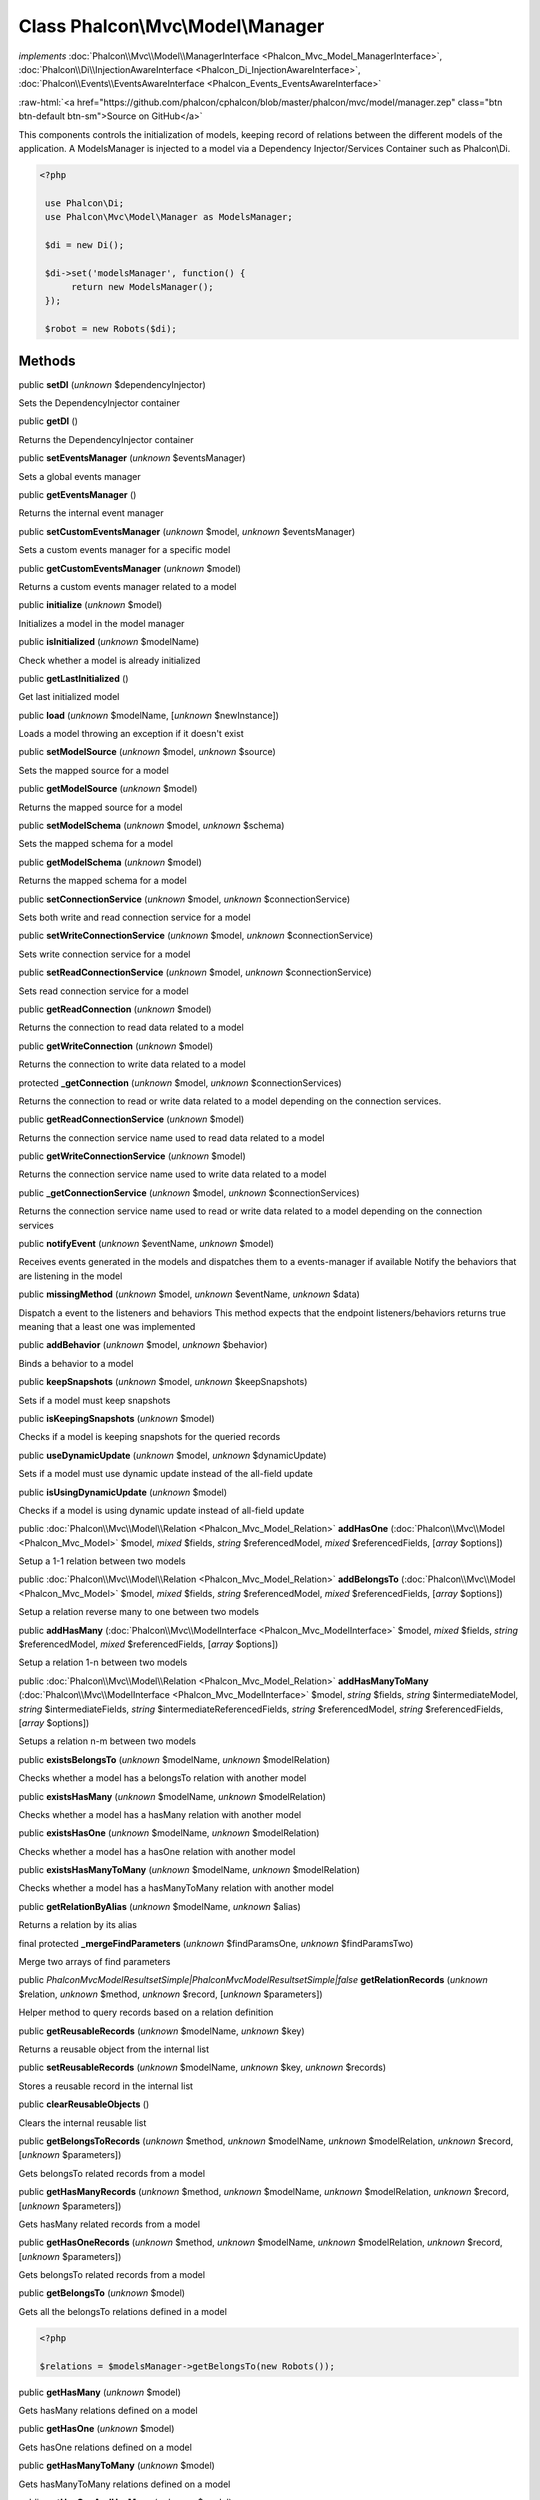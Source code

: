 Class **Phalcon\\Mvc\\Model\\Manager**
======================================

*implements* :doc:`Phalcon\\Mvc\\Model\\ManagerInterface <Phalcon_Mvc_Model_ManagerInterface>`, :doc:`Phalcon\\Di\\InjectionAwareInterface <Phalcon_Di_InjectionAwareInterface>`, :doc:`Phalcon\\Events\\EventsAwareInterface <Phalcon_Events_EventsAwareInterface>`

.. role:: raw-html(raw)
   :format: html

:raw-html:`<a href="https://github.com/phalcon/cphalcon/blob/master/phalcon/mvc/model/manager.zep" class="btn btn-default btn-sm">Source on GitHub</a>`

This components controls the initialization of models, keeping record of relations between the different models of the application.  A ModelsManager is injected to a model via a Dependency Injector/Services Container such as Phalcon\\Di.  

.. code-block:: php

    <?php

     use Phalcon\Di;
     use Phalcon\Mvc\Model\Manager as ModelsManager;
    
     $di = new Di();
    
     $di->set('modelsManager', function() {
          return new ModelsManager();
     });
    
     $robot = new Robots($di);



Methods
-------

public  **setDI** (*unknown* $dependencyInjector)

Sets the DependencyInjector container



public  **getDI** ()

Returns the DependencyInjector container



public  **setEventsManager** (*unknown* $eventsManager)

Sets a global events manager



public  **getEventsManager** ()

Returns the internal event manager



public  **setCustomEventsManager** (*unknown* $model, *unknown* $eventsManager)

Sets a custom events manager for a specific model



public  **getCustomEventsManager** (*unknown* $model)

Returns a custom events manager related to a model



public  **initialize** (*unknown* $model)

Initializes a model in the model manager



public  **isInitialized** (*unknown* $modelName)

Check whether a model is already initialized



public  **getLastInitialized** ()

Get last initialized model



public  **load** (*unknown* $modelName, [*unknown* $newInstance])

Loads a model throwing an exception if it doesn't exist



public  **setModelSource** (*unknown* $model, *unknown* $source)

Sets the mapped source for a model



public  **getModelSource** (*unknown* $model)

Returns the mapped source for a model



public  **setModelSchema** (*unknown* $model, *unknown* $schema)

Sets the mapped schema for a model



public  **getModelSchema** (*unknown* $model)

Returns the mapped schema for a model



public  **setConnectionService** (*unknown* $model, *unknown* $connectionService)

Sets both write and read connection service for a model



public  **setWriteConnectionService** (*unknown* $model, *unknown* $connectionService)

Sets write connection service for a model



public  **setReadConnectionService** (*unknown* $model, *unknown* $connectionService)

Sets read connection service for a model



public  **getReadConnection** (*unknown* $model)

Returns the connection to read data related to a model



public  **getWriteConnection** (*unknown* $model)

Returns the connection to write data related to a model



protected  **_getConnection** (*unknown* $model, *unknown* $connectionServices)

Returns the connection to read or write data related to a model depending on the connection services.



public  **getReadConnectionService** (*unknown* $model)

Returns the connection service name used to read data related to a model



public  **getWriteConnectionService** (*unknown* $model)

Returns the connection service name used to write data related to a model



public  **_getConnectionService** (*unknown* $model, *unknown* $connectionServices)

Returns the connection service name used to read or write data related to a model depending on the connection services



public  **notifyEvent** (*unknown* $eventName, *unknown* $model)

Receives events generated in the models and dispatches them to a events-manager if available Notify the behaviors that are listening in the model



public  **missingMethod** (*unknown* $model, *unknown* $eventName, *unknown* $data)

Dispatch a event to the listeners and behaviors This method expects that the endpoint listeners/behaviors returns true meaning that a least one was implemented



public  **addBehavior** (*unknown* $model, *unknown* $behavior)

Binds a behavior to a model



public  **keepSnapshots** (*unknown* $model, *unknown* $keepSnapshots)

Sets if a model must keep snapshots



public  **isKeepingSnapshots** (*unknown* $model)

Checks if a model is keeping snapshots for the queried records



public  **useDynamicUpdate** (*unknown* $model, *unknown* $dynamicUpdate)

Sets if a model must use dynamic update instead of the all-field update



public  **isUsingDynamicUpdate** (*unknown* $model)

Checks if a model is using dynamic update instead of all-field update



public :doc:`Phalcon\\Mvc\\Model\\Relation <Phalcon_Mvc_Model_Relation>`  **addHasOne** (:doc:`Phalcon\\Mvc\\Model <Phalcon_Mvc_Model>` $model, *mixed* $fields, *string* $referencedModel, *mixed* $referencedFields, [*array* $options])

Setup a 1-1 relation between two models



public :doc:`Phalcon\\Mvc\\Model\\Relation <Phalcon_Mvc_Model_Relation>`  **addBelongsTo** (:doc:`Phalcon\\Mvc\\Model <Phalcon_Mvc_Model>` $model, *mixed* $fields, *string* $referencedModel, *mixed* $referencedFields, [*array* $options])

Setup a relation reverse many to one between two models



public  **addHasMany** (:doc:`Phalcon\\Mvc\\ModelInterface <Phalcon_Mvc_ModelInterface>` $model, *mixed* $fields, *string* $referencedModel, *mixed* $referencedFields, [*array* $options])

Setup a relation 1-n between two models



public :doc:`Phalcon\\Mvc\\Model\\Relation <Phalcon_Mvc_Model_Relation>`  **addHasManyToMany** (:doc:`Phalcon\\Mvc\\ModelInterface <Phalcon_Mvc_ModelInterface>` $model, *string* $fields, *string* $intermediateModel, *string* $intermediateFields, *string* $intermediateReferencedFields, *string* $referencedModel, *string* $referencedFields, [*array* $options])

Setups a relation n-m between two models



public  **existsBelongsTo** (*unknown* $modelName, *unknown* $modelRelation)

Checks whether a model has a belongsTo relation with another model



public  **existsHasMany** (*unknown* $modelName, *unknown* $modelRelation)

Checks whether a model has a hasMany relation with another model



public  **existsHasOne** (*unknown* $modelName, *unknown* $modelRelation)

Checks whether a model has a hasOne relation with another model



public  **existsHasManyToMany** (*unknown* $modelName, *unknown* $modelRelation)

Checks whether a model has a hasManyToMany relation with another model



public  **getRelationByAlias** (*unknown* $modelName, *unknown* $alias)

Returns a relation by its alias



final protected  **_mergeFindParameters** (*unknown* $findParamsOne, *unknown* $findParamsTwo)

Merge two arrays of find parameters



public *\Phalcon\Mvc\Model\Resultset\Simple|Phalcon\Mvc\Model\Resultset\Simple|false*  **getRelationRecords** (*unknown* $relation, *unknown* $method, *unknown* $record, [*unknown* $parameters])

Helper method to query records based on a relation definition



public  **getReusableRecords** (*unknown* $modelName, *unknown* $key)

Returns a reusable object from the internal list



public  **setReusableRecords** (*unknown* $modelName, *unknown* $key, *unknown* $records)

Stores a reusable record in the internal list



public  **clearReusableObjects** ()

Clears the internal reusable list



public  **getBelongsToRecords** (*unknown* $method, *unknown* $modelName, *unknown* $modelRelation, *unknown* $record, [*unknown* $parameters])

Gets belongsTo related records from a model



public  **getHasManyRecords** (*unknown* $method, *unknown* $modelName, *unknown* $modelRelation, *unknown* $record, [*unknown* $parameters])

Gets hasMany related records from a model



public  **getHasOneRecords** (*unknown* $method, *unknown* $modelName, *unknown* $modelRelation, *unknown* $record, [*unknown* $parameters])

Gets belongsTo related records from a model



public  **getBelongsTo** (*unknown* $model)

Gets all the belongsTo relations defined in a model 

.. code-block:: php

    <?php

    $relations = $modelsManager->getBelongsTo(new Robots());




public  **getHasMany** (*unknown* $model)

Gets hasMany relations defined on a model



public  **getHasOne** (*unknown* $model)

Gets hasOne relations defined on a model



public  **getHasManyToMany** (*unknown* $model)

Gets hasManyToMany relations defined on a model



public  **getHasOneAndHasMany** (*unknown* $model)

Gets hasOne relations defined on a model



public  **getRelations** (*unknown* $modelName)

Query all the relationships defined on a model



public  **getRelationsBetween** (*unknown* $first, *unknown* $second)

Query the first relationship defined between two models



public  **createQuery** (*unknown* $phql)

Creates a Phalcon\\Mvc\\Model\\Query without execute it



public  **executeQuery** (*unknown* $phql, [*unknown* $placeholders], [*unknown* $types])

Creates a Phalcon\\Mvc\\Model\\Query and execute it



public  **createBuilder** ([*unknown* $params])

Creates a Phalcon\\Mvc\\Model\\Query\\Builder



public  **getLastQuery** ()

Returns the last query created or executed in the models manager



public  **registerNamespaceAlias** (*unknown* $alias, *unknown* $namespaceName)

Registers shorter aliases for namespaces in PHQL statements



public  **getNamespaceAlias** (*unknown* $alias)

Returns a real namespace from its alias



public  **getNamespaceAliases** ()

Returns all the registered namespace aliases




